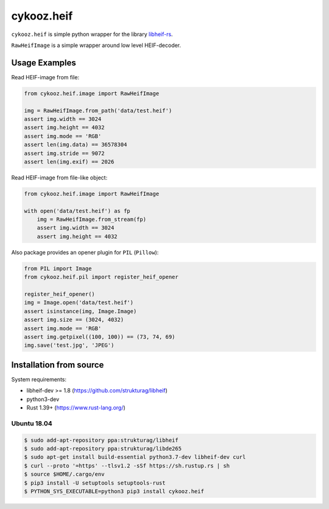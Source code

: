 ***********
cykooz.heif
***********

``cykooz.heif`` is simple python wrapper for the library `libheif-rs <https://crates.io/crates/libheif-rs>`_.

``RawHeifImage`` is a simple wrapper around low level HEIF-decoder.

Usage Examples
==============

Read HEIF-image from file:

.. code-block:: python

    from cykooz.heif.image import RawHeifImage

    img = RawHeifImage.from_path('data/test.heif')
    assert img.width == 3024
    assert img.height == 4032
    assert img.mode == 'RGB'
    assert len(img.data) == 36578304
    assert img.stride == 9072
    assert len(img.exif) == 2026

Read HEIF-image from file-like object:

.. code-block:: python

    from cykooz.heif.image import RawHeifImage

    with open('data/test.heif') as fp
        img = RawHeifImage.from_stream(fp)
        assert img.width == 3024
        assert img.height == 4032

Also package provides an opener plugin for ``PIL`` (``Pillow``):

.. code-block:: python

    from PIL import Image
    from cykooz.heif.pil import register_heif_opener

    register_heif_opener()
    img = Image.open('data/test.heif')
    assert isinstance(img, Image.Image)
    assert img.size == (3024, 4032)
    assert img.mode == 'RGB'
    assert img.getpixel((100, 100)) == (73, 74, 69)
    img.save('test.jpg', 'JPEG')

Installation from source
========================

System requirements:

- libheif-dev >= 1.8 (https://github.com/strukturag/libheif)
- python3-dev
- Rust 1.39+ (https://www.rust-lang.org/)

Ubuntu 18.04
------------

.. code-block:: console

    $ sudo add-apt-repository ppa:strukturag/libheif
    $ sudo add-apt-repository ppa:strukturag/libde265
    $ sudo apt-get install build-essential python3.7-dev libheif-dev curl
    $ curl --proto '=https' --tlsv1.2 -sSf https://sh.rustup.rs | sh
    $ source $HOME/.cargo/env
    $ pip3 install -U setuptools setuptools-rust
    $ PYTHON_SYS_EXECUTABLE=python3 pip3 install cykooz.heif
